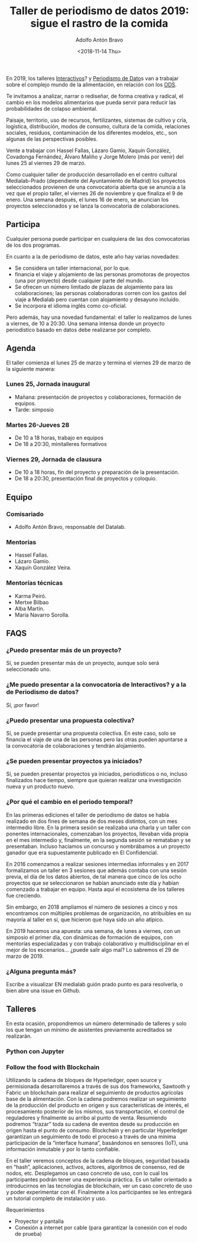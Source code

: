 #+TITLE: Taller de periodismo de datos 2019: sigue el rastro de la comida
#+DESCRIPTION: Séptima edición del taller de periodismo de datos, 2019. Sigue el rastro de la comida, follow the food, sobre alimentación en relación a los ODS.
#+AUTHOR: Adolfo Antón Bravo
#+DATE: <2018-11-14 Thu>
#+OPTIONS:  num:nil todo:nil pri:nil tags:nil ^:nil TeX:nil toc:nil


En 2019, los talleres [[https://www.medialab-prado.es/programas/interactivos19-comer-contra-el-colapso][Interactivos]]? y [[https://www.medialab-prado.es/programas/taller-de-periodismo-de-datos-2019-sigue-el-rastro-de-la-comida][Periodismo de Dato]]s van a trabajar sobre el complejo mundo de la
alimentación, en relación con los [[https://www.un.org/sustainabledevelopment/es/objetivos-de-desarrollo-sostenible/][ODS]].

Te invitamos a analizar, narrar o rediseñar, de forma creativa y radical, el cambio en los modelos alimentarios que pueda servir para
reducir las probabilidades de colapso ambiental.

Paisaje, territorio, uso de recursos, fertilizantes, sistemas de cultivo y cría, logística, distribución,
modos de consumo, cultura de la comida, relaciones sociales, residuos, contaminación de los diferentes
modelos, etc., son algunas de las perspectivas posibles.

Vente a trabajar con Hassel Fallas, Lázaro Gamio, Xaquín González, Covadonga Fernández, Álvaro Maliño y Jorge
Molero (más por venir) del lunes 25 al viernes 29 de marzo.

Como cualquier taller de producción desarrollado en el centro cultural Medialab-Prado (dependiente del
Ayuntamiento de Madrid) los proyectos seleccionados provienen de una convocatoria abierta que se anuncia a la
vez que el propio taller, el viernes 26 de noviembre y que finaliza el 9 de enero. Una semana después, el
lunes 16 de enero, se anuncian los proyectos seleccionados y se lanza la convocatoria de colaboraciones.

** Participa

Cualquier persona puede participar en cualquiera de las dos convocatorias de los dos programas.

En cuanto a la de periodismo de datos, este año hay varias novedades:
- Se considera un taller internacional, por lo que.
- financia el viaje y alojamiento de las personas promotoras de proyectos (una por proyecto) desde cualquier parte del mundo.
- Se ofrecen un número limitado de plazas de alojamiento para las colaboraciones; las personas colaboradoras
  corren con los gastos del viaje a Medialab pero cuentan con alojamiento y desayuno incluido.
- Se incorpora el idioma inglés como co-oficial.

Pero además, hay una novedad fundamental: el taller lo realizamos de lunes a viernes, de 10 a 20:30. Una semana
intensa donde un proyecto periodístico basado en datos debe realizarse por completo.

** Agenda

El taller comienza el lunes 25 de marzo y termina el viernes 29 de marzo de la siguiente manera:

*** Lunes 25, Jornada inaugural
  - Mañana: presentación de proyectos y colaboraciones, formación de equipos.
  - Tarde: simposio
*** Martes 26-Jueves 28
  - De 10 a 18 horas, trabajo en equipos
  - De 18 a 20:30, minitalleres formativos
*** Viernes 29, Jornada de clausura
  - De 10 a 18 horas, fin del proyecto y preparación de la presentación.
  - De 18 a 20:30, presentación final de proyectos y coloquio.
** Equipo

*** Comisariado
- Adolfo Antón Bravo, responsable del Datalab.

*** Mentorías
- Hassel Fallas.
- Lázaro Gamio.
- Xaquín González Veira.

*** Mentorías técnicas
- Karma Peiró.
- Mertxe Bilbao
- Alba Martín.
- María Navarro Sorolla.

** FAQS
*** ¿Puedo presentar más de un proyecto?
Sí, se pueden presentar más de un proyecto, aunque solo será seleccionado uno.
*** ¿Me puedo presentar a la convocatoria de Interactivos? y a la de Periodismo de datos?
Sí, ¡por favor!
*** ¿Puedo presentar una propuesta colectiva?
Sí, se puede presentar una propuesta colectiva. En este caso, solo se financia el viaje de una de las personas
pero las otras pueden apuntarse a la convocatoria de colaboraciones y tendrán alojamiento.
*** ¿Se pueden presentar proyectos ya iniciados?
Sí, se pueden presentar proyectos ya iniciados, periodísticos o no, incluso finalizados hace tiempo, siempre
que quieran realizar una investigación nueva y un producto nuevo.
*** ¿Por qué el cambio en el periodo temporal?
En las primeras ediciones el taller de periodismo de datos se había realizado en dos fines de semana de dos
meses distintos, con un mes intermedio libre. En la primera sesión se realizaba una charla y un taller con
ponentes internacionales, comenzaban los proyectos, llevaban vida propia en el mes intermedio y, finalmente,
en la segunda sesión se remataban y se presentaban. Incluso hacíamos un concurso y nombrábamos a un proyecto
ganador que era supuestamente publicado en El Confidencial.

En 2016 comenzamos a realizar sesiones intermedias informales y en 2017 formalizamos un taller en 3 sesiones
que además contaba con una sesión previa, el día de los datos abiertos, de tal manera que cinco de los ocho
proyectos que se seleccionaron se habían anunciado este día y habían comenzado a trabajar en equipo. Hasta
aquí el ecosistema de los talleres fue creciendo.

Sin embargo, en 2018 ampliamos el número de sesiones a cinco y nos encontramos con múltiples problemas de
organización, no atribuibles en su mayoría al taller en sí, que hicieron que haya sido un año atípico.

En 2019 hacemos una apuesta: una semana, de lunes a viernes, con un simposio el primer día, con dinámicas de
formación de equipos, con mentorías
especializadas y con trabajo colaborativo y multidisciplinar en el mejor de los escenarios... ¿puede salir
algo mal? Lo sabremos el 29 de marzo de 2019.
*** ¿Alguna pregunta más?
Escribe a visualizar EN medialab guión prado punto es para resolverla, o bien abre una issue en Github.
** Talleres
En esta ocasión, propondremos un número determinado de talleres y solo los que tengan un mínimo de asistentes
previamente acreditados se realizarán.
*** Python con Jupyter
    :PROPERTIES:
    :Tallerista: Yolanda García Ruiz
    :EXPORT_DATE: <2019-03-28 18:00>
    :END:

*** Follow the food with Blockchain
    :PROPERTIES:
    :Tallerista: Daniel José Mery
    :END:

Utilizando la cadena de bloques de Hyperledger, open source y permisionada desarrollaremos a través de sus dos frameworks, Sawtooth y Fabric un blockchain para realizar el seguimiento de productos agrícolas base de la alimentación. Con la cadena podremos realizar un seguimiento de la producción del producto en origen y sus características de interés, el procesamiento posterior de los mismos, sus transportación, el control de reguladores y finalmente su arribo al punto de venta. Resumiendo podremos “trazar” toda su cadena de eventos desde su producción en origen hasta el punto de consumo. Blockchain y en particular Hyperledger garantizan un seguimiento de todo el proceso a través de una mínima participación de la “interface humana”, basándonos en sensores (IoT), una información inmutable y por lo tanto confiable.

En el taller veremos conceptos de la cadena de bloques, seguridad basada en “hash”, aplicaciones, activos, actores, algoritmos de consenso, red de nodos, etc. Desplegamos un caso concreto de uso, con lo cual los participantes podrán tener una experiencia práctica. Es un taller orientado a introducirnos en las tecnologías de blockchain, ver un caso concreto de uso y poder experimentar con él. Finalmente a los participantes se les entregará un tutorial completo de instalación y uso.

Requerimientos
- Proyector y pantalla
- Conexión a internet por cable (para garantizar la conexión con el nodo de prueba)
